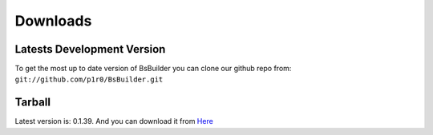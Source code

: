 .. _Here: https://github.com/downloads/p1r0/BsBuilder/bsbuilder-v0.1.39-20120312014730.tar.bz2

Downloads
=====================================

Latests Development Version
-------------------------------------------------

To get the most up to date version of BsBuilder you can clone our github repo from:
``git://github.com/p1r0/BsBuilder.git``


Tarball
-------------------------------------------------

Latest version is: 0.1.39.
And you can download it from Here_
